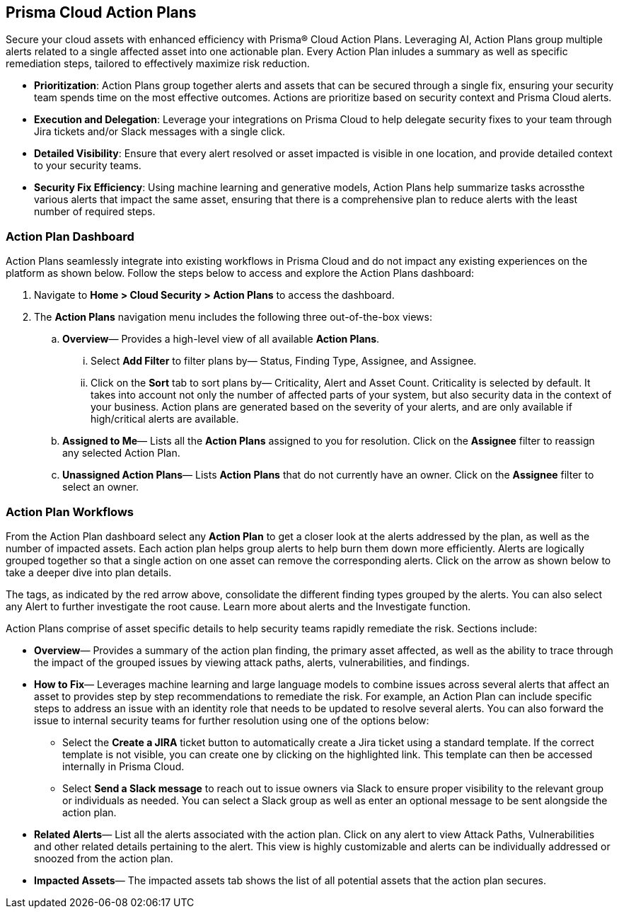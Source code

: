 == Prisma Cloud Action Plans 

Secure your cloud assets with enhanced efficiency with Prisma® Cloud Action Plans. Leveraging AI, Action Plans group multiple alerts related to a single affected asset into one actionable plan. Every Action Plan inludes a summary as well as specific remediation steps, tailored to effectively maximize risk reduction.

* *Prioritization*: Action Plans group together alerts and assets that can be secured through a single fix, ensuring your security team spends time on the most effective outcomes. Actions are prioritize based on security context and Prisma Cloud alerts. 

* *Execution and Delegation*: Leverage your integrations on Prisma Cloud to help delegate security fixes to your team through Jira tickets and/or Slack messages with a single click.

* *Detailed Visibility*: Ensure that every alert resolved or asset impacted is visible in one location, and provide detailed context to your security teams.

* *Security Fix Efficiency*: Using machine learning and generative models, Action Plans help summarize tasks acrossthe various alerts that impact the same asset, ensuring that there is a comprehensive plan to reduce alerts with the least number of required steps.


=== Action Plan Dashboard


Action Plans seamlessly integrate into existing workflows in Prisma Cloud and do not impact any existing experiences on the platform as shown below. 
Follow the steps below to access and explore the Action Plans dashboard:

. Navigate to *Home > Cloud Security > Action Plans* to access the dashboard.

. The *Action Plans* navigation menu includes the following three out-of-the-box views:

.. *Overview*— Provides a high-level view of all available *Action Plans*. 

... Select *Add Filter* to filter plans by— Status, Finding Type, Assignee, and Assignee.
... Click on the *Sort* tab to sort plans by— Criticality, Alert and Asset Count. Criticality is selected by default. It takes into account not only the number of affected parts of your system, but also security data in the context of your business. 
Action plans are generated based on the severity of your alerts, and are only available if high/critical alerts are available.

.. *Assigned to Me*— Lists all the *Action Plans* assigned to you for resolution. Click on the *Assignee* filter to reassign any selected Action Plan.

.. *Unassigned Action Plans*— Lists *Action Plans* that do not currently have an owner. Click on the *Assignee* filter to select an owner.


=== Action Plan Workflows 

From the Action Plan dashboard select any *Action Plan* to get a closer look at the alerts addressed by the plan, as well as the number of impacted assets.
Each action plan helps group alerts to help burn them down more efficiently. Alerts are logically grouped together so that a single action on one asset can remove the corresponding alerts.
Click on the arrow as shown below to take a deeper dive into plan details.


The tags, as indicated by the red arrow above, consolidate the different finding types grouped by the alerts. You can also select any Alert to further investigate the root cause. 
Learn more about alerts and the Investigate function. 


Action Plans comprise of asset specific details to help security teams rapidly remediate the risk. Sections include:

* *Overview*— Provides a summary of the action plan finding, the primary asset affected, as well as the ability to trace through the impact of the grouped issues by viewing attack paths, alerts, vulnerabilities, and findings. 
 
* *How to Fix*— Leverages machine learning and large language models to combine issues across several alerts that affect an asset to provides step by step recommendations to remediate the risk.
For example, an Action Plan can include specific steps to address an issue with an identity role that needs to be updated to resolve several alerts. You can also forward the issue to internal security teams for further resolution using one of the options below:

** Select the *Create a JIRA* ticket button to automatically create a Jira ticket using a standard template. If the correct template is not visible, you can create one by clicking on the highlighted link.
This template can then be accessed internally in Prisma Cloud. 

** Select *Send a Slack message* to reach out to issue owners via Slack to ensure proper visibility to the relevant group or individuals as needed. 
You can select a Slack group as well as enter an optional message to be sent alongside the action plan.

* *Related Alerts*— List all the alerts associated with the action plan. Click on any alert to view Attack Paths, Vulnerabilities and other related details pertaining to the alert. This view is highly customizable and alerts can be individually addressed or snoozed from the action plan.

* *Impacted Assets*— The impacted assets tab shows the list of all potential assets that the action plan secures. 


